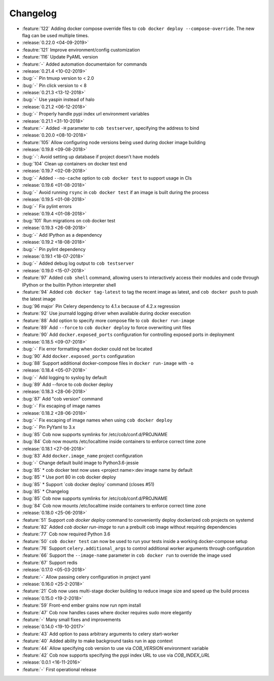 Changelog
=========

* :feature:`122` Adding docker compose override files to ``cob docker deploy --compose-override``. The new flag can be used multiple times.
* :release:`0.22.0 <04-09-2019>`
* :feautre:`121` Improve environment/config customization
* :feature:`116` Update PyAML version
* :feature:`-` Added automation documentaion for commands
* :release:`0.21.4 <10-02-2019>`
* :bug:`-` Pin tmuxp version to < 2.0
* :bug:`-` Pin click version to < 8
* :release:`0.21.3 <13-12-2018>`
* :bug:`-` Use yaspin instead of halo
* :release:`0.21.2 <06-12-2018>`
* :bug:`-` Properly handle pypi index url environment variables
* :release:`0.21.1 <31-10-2018>`
* :feature:`-` Added ``-H`` parameter to ``cob testserver``, specifying the address to bind
* :release:`0.20.0 <08-10-2018>`
* :feature:`105` Allow configuring node versions being used during docker image building
* :release:`0.19.8 <09-08-2018>`
* :bug:`-`: Avoid setting up database if project doesn't have models
* :bug:`104` Clean up containers on docker test end
* :release:`0.19.7 <02-08-2018>`
* :bug:`-` Added ``--no-cache`` option to ``cob docker test`` to support usage in CIs
* :release:`0.19.6 <01-08-2018>`
* :bug:`-` Avoid running ``rsync`` in ``cob docker test`` if an image is built during the process
* :release:`0.19.5 <01-08-2018>`
* :bug:`-` Fix pylint errors
* :release:`0.19.4 <01-08-2018>`
* :bug:`101` Run migrations on cob docker test
* :release:`0.19.3 <26-08-2018>`
* :bug:`-` Add IPython as a dependency
* :release:`0.19.2 <18-08-2018>`
* :bug:`-` Pin pylint dependency
* :release:`0.19.1 <18-07-2018>`
* :bug:`-` Added debug log output to ``cob testserver``
* :release:`0.19.0 <15-07-2018>`
* :feature:`97` Added ``cob shell`` command, allowing users to interactively access their modules and code through IPython or the builtin Python interpreter shell
* :feature:`94` Added ``cob docker tag-latest`` to tag the recent image as latest, and ``cob docker push`` to push the latest image
* :bug:`96 major` Pin Celery dependency to 4.1.x because of 4.2.x regression
* :feature:`92` Use journald logging driver when available during docker execution
* :feature:`88` Add option to specify more compose file to ``cob docker run-image``
* :feature:`89` Add ``--force`` to ``cob docker deploy`` to force overwriting unit files
* :feature:`90` Add ``docker.exposed_ports`` configuration for controlling exposed ports in deployment
* :release:`0.18.5 <09-07-2018>`
* :bug:`-` Fix error formatting when docker could not be located
* :bug:`90` Add ``docker.exposed_ports`` configuration
* :bug:`88` Support additional docker-compose files in ``docker run-image`` with ``-o``
* :release:`0.18.4 <05-07-2018>`
* :bug:`-` Add logging to syslog by default
* :bug:`89` Add --force to cob docker deploy
* :release:`0.18.3 <28-06-2018>`
* :bug:`87` Add "cob version" command
* :bug:`-` Fix escaping of image names
* :release:`0.18.2 <28-06-2018>`
* :bug:`-` Fix escaping of image names when using ``cob docker deploy``
* :bug:`-` Pin PyYaml to 3.x
* :bug:`85` Cob now supports symlinks for /etc/cob/conf.d/PROJNAME
* :bug:`84` Cob now mounts /etc/localtime inside containers to enforce correct time zone
* :release:`0.18.1 <27-06-2018>`
* :bug:`83` Add ``docker.image_name`` project configuration
* :bug:`-` Change default build image to Python3.6-jessie
* :bug:`85` * cob docker test now uses <project name>:dev image name by default
* :bug:`85` * Use port 80 in cob docker deploy
* :bug:`85` * Support \`cob docker deploy\` command (closes #51)
* :bug:`85` * Changelog
* :bug:`85` Cob now supports symlinks for /etc/cob/conf.d/PROJNAME
* :bug:`84` Cob now mounts /etc/localtime inside containers to enforce correct time zone
* :release:`0.18.0 <25-06-2018>`
* :feature:`51` Support `cob docker deploy` command to conveniently deploy dockerized cob projects on systemd
* :feature:`82` Added `cob docker run-image` to run a prebuilt cob image without requiring dependencies
* :feature:`77` Cob now required Python 3.6
* :feature:`50` ``cob docker test`` can now be used to run your tests inside a working
  docker-compose setup
* :feature:`76` Support ``celery.additional_args`` to control additional worker arguments through configuration
* :feature:`66` Support the ``--image-name`` parameter in ``cob docker run`` to override the image used
* :feature:`67` Support redis
* :release:`0.17.0 <05-03-2018>`
* :feature:`-` Allow passing celery configuration in project yaml
* :release:`0.16.0 <25-2-2018>`
* :feature:`21` Cob now uses multi-stage docker building to reduce image size and speed up the build process
* :release:`0.15.0 <19-2-2018>`
* :feature:`59` Front-end ember grains now run npm install
* :feature:`47` Cob now handles cases where docker requires sudo more elegantly
* :feature:`-` Many small fixes and improvements
* :release:`0.14.0 <19-10-2017>`
* :feature:`43` Add option to pass arbitrary arguments to celery start-worker
* :feature:`40` Added ability to make background tasks run in app context
* :feature:`44` Allow specifying cob version to use via `COB_VERSION` environment variable
* :feature:`42` Cob now supports specifying the pypi index URL to use via `COB_INDEX_URL`
* :release:`0.0.1 <16-11-2016>`
* :feature:`-` First operational release
